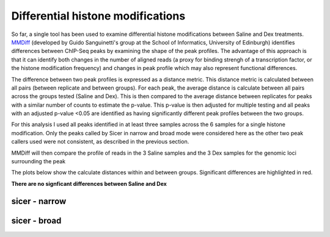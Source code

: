 ==================================
Differential histone modifications
==================================

So far, a single tool has been used to examine differential histone
modifications between Saline and Dex treatments.  `MMDiff
<http://www.biomedcentral.com/1471-2164/14/826>`_ (developed by Guido
Sanguinetti's group at the School of Informatics, University of
Edinburgh) identifies differences between ChIP-Seq peaks by examining
the shape of the peak profiles. The advantage of this approach is that
it can identify both changes in the number of aligned reads (a proxy
for binding strengh of a transcription factor, or the histone
modification frequency) and changes in peak profile which may also
represent functional differences.

The difference between two peak profiles is expressed as a distance
metric. This distance metric is calculated between all pairs (between
replicate and between groups). For each peak, the average distance is
calculate between all pairs across the groups tested (Saline and
Dex). This is then compared to the average distance between replicates
for peaks with a similar number of counts to estimate the
p-value. This p-value is then adjusted for multiple testing and all
peaks with an adjusted p-value <0.05 are identified as having
significantly different peak profiles between the two groups.

For this analysis I used all peaks identified in at least three samples
across the 6 samples for a single histone modification. Only the peaks
called by Sicer in narrow and broad mode were considered here as the
other two peak callers used were not consistent, as described in the
previous section.

MMDiff will then compare the profile of reads in the
3 Saline samples and the 3 Dex samples for the genomic loci
surrounding the peak

The plots below show the calculate distances within and between
groups. Significant differences are highlighted in red.

**There are no signficant differences between Saline and Dex**

sicer - narrow
--------------
.. report:: project34Report.imagesTracker
   :render: gallery-plot
   :glob: MMDiff.dir/*_sicer_narrow_mmdiff.png
	  
   High resolution plots can be downloaded using the links below


sicer - broad
--------------
.. report:: project34Report.imagesTracker
   :render: gallery-plot
   :glob: MMDiff.dir/*_sicer_broad_mmdiff.png
	  
   High resolution plots can be downloaded using the links below





